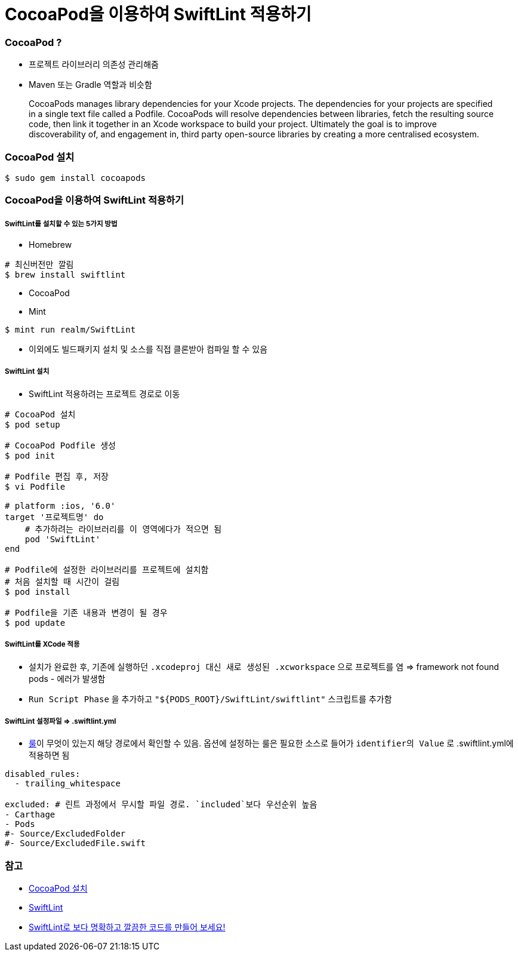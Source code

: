 = CocoaPod을 이용하여 SwiftLint 적용하기

=== CocoaPod ?
* 프로젝트 라이브러리 의존성 관리해줌
* Maven 또는 Gradle 역할과 비슷함

> CocoaPods manages library dependencies for your Xcode projects.
The dependencies for your projects are specified in a single text file called a Podfile. CocoaPods will resolve dependencies between libraries, fetch the resulting source code, then link it together in an Xcode workspace to build your project.
Ultimately the goal is to improve discoverability of, and engagement in, third party open-source libraries by creating a more centralised ecosystem.

=== CocoaPod 설치

[source, bash]
----
$ sudo gem install cocoapods
----

=== CocoaPod을 이용하여 SwiftLint 적용하기

===== SwiftLint를 설치할 수 있는 5가지 방법
* Homebrew 

[source, bash]
----
# 최신버전만 깔림
$ brew install swiftlint
----

* CocoaPod
* Mint

[source, bash]
----
$ mint run realm/SwiftLint
----

* 이외에도 빌드패키지 설치 및 소스를 직접 클론받아 컴파일 할 수 있음

===== SwiftLint 설치
* SwiftLint 적용하려는 프로젝트 경로로 이동

[source, bash]
----
# CocoaPod 설치
$ pod setup

# CocoaPod Podfile 생성
$ pod init

# Podfile 편집 후, 저장
$ vi Podfile 

# platform :ios, '6.0'  
target '프로젝트명' do
    # 추가하려는 라이브러리를 이 영역에다가 적으면 됨
    pod 'SwiftLint'
end

# Podfile에 설정한 라이브러리를 프로젝트에 설치함
# 처음 설치할 때 시간이 걸림
$ pod install

# Podfile을 기존 내용과 변경이 될 경우
$ pod update 
----

===== SwiftLint를 XCode 적용
* 설치가 완료한 후, 기존에 실행하던 `.xcodeproj 대신 새로 생성된 .xcworkspace` 으로 프로젝트를 염 => framework not found pods - 에러가 발생함
* `Run Script Phase` 을 추가하고 `"${PODS_ROOT}/SwiftLint/swiftlint"` 스크립트를 추가함

===== SwiftLint 설정파일 => .swiftlint.yml
* https://github.com/realm/SwiftLint/tree/master/Source/SwiftLintFramework/Rules[룰]이 무엇이 있는지 해당 경로에서 확인할 수 있음. 
옵션에 설정하는 룰은 필요한 소스로 들어가 `identifier의 Value` 로 .swiftlint.yml에 적용하면 됨 

[source, yml]
----
disabled_rules:
  - trailing_whitespace

excluded: # 린트 과정에서 무시할 파일 경로. `included`보다 우선순위 높음
- Carthage
- Pods
#- Source/ExcludedFolder
#- Source/ExcludedFile.swift
----

=== 참고
* https://guides.cocoapods.org/using/getting-started.html[CocoaPod 설치]
* https://github.com/realm/SwiftLint/blob/master/README_KR.md[SwiftLint]
* https://academy.realm.io/kr/posts/slug-jp-simard-swiftlint/[SwiftLint로 보다 명확하고 깔끔한 코드를 만들어 보세요!]
